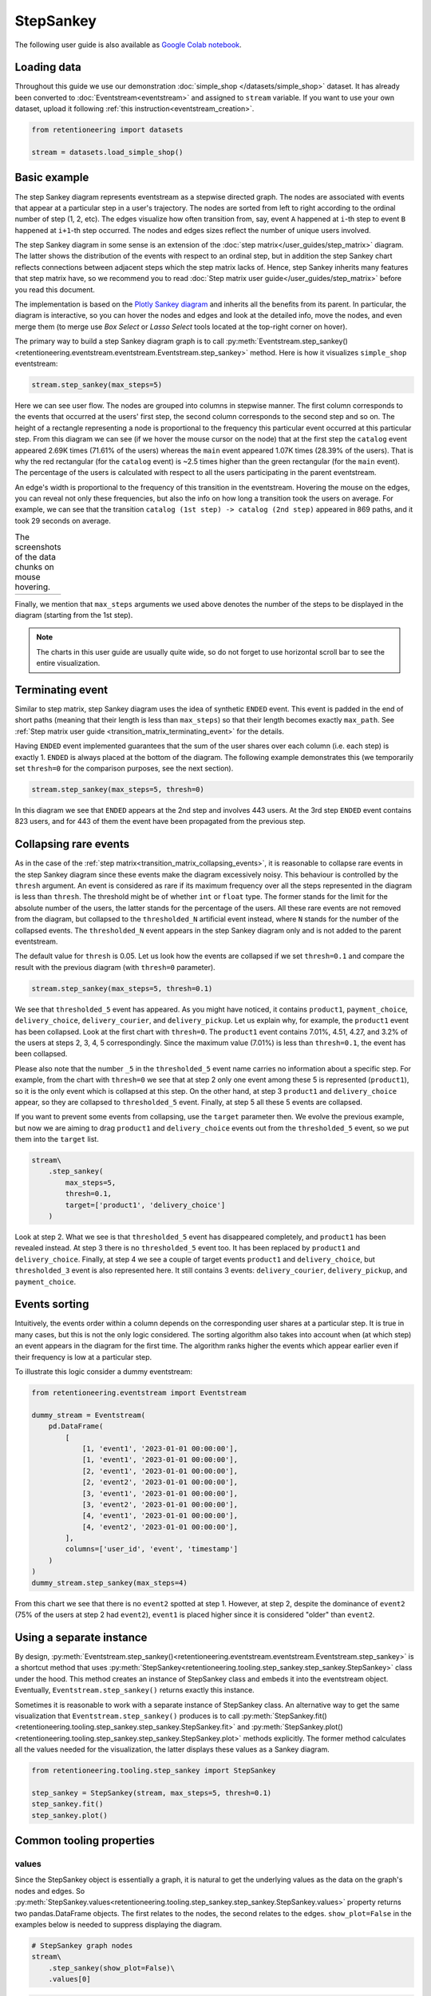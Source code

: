 StepSankey
==========

The following user guide is also available as `Google Colab notebook <https://colab.research.google.com/drive/1o6npbrtscHqg1AUAkIIemA3h4a1XslSV?usp=share_link>`_.

Loading data
------------

Throughout this guide we use our demonstration :doc:`simple_shop </datasets/simple_shop>` dataset. It has already been converted to :doc:`Eventstream<eventstream>` and assigned to ``stream`` variable. If you want to use your own dataset, upload it following :ref:`this instruction<eventstream_creation>`.

.. code-block:: python

    from retentioneering import datasets

    stream = datasets.load_simple_shop()

Basic example
-------------

The step Sankey diagram represents eventstream as a stepwise directed graph. The nodes are associated with events that appear at a particular step in a user's trajectory. The nodes are sorted from left to right according to the ordinal number of step (1, 2, etc). The edges visualize how often transition from, say, event ``A`` happened at ``i``-th step to event ``B`` happened at ``i+1``-th step occurred. The nodes and edges sizes reflect the number of unique users involved.

The step Sankey diagram in some sense is an extension of the :doc:`step matrix</user_guides/step_matrix>` diagram. The latter shows the distribution of the events with respect to an ordinal step, but in addition the step Sankey chart reflects connections between adjacent steps which the step matrix lacks of. Hence, step Sankey inherits many features that step matrix have, so we recommend you to read :doc:`Step matrix user guide</user_guides/step_matrix>` before you read this document.

The implementation is based on the `Plotly Sankey diagram <https://plotly.com/python/sankey-diagram/>`_ and inherits all the benefits from its parent. In particular, the diagram is interactive, so you can hover the nodes and edges and look at the detailed info, move the nodes, and even merge them (to merge use *Box Select* or *Lasso Select* tools located at the top-right corner on hover).

The primary way to build a step Sankey diagram graph is to call :py:meth:`Eventstream.step_sankey()<retentioneering.eventstream.eventstream.Eventstream.step_sankey>` method. Here is how it visualizes ``simple_shop`` eventstream:

.. code-block:: python

    stream.step_sankey(max_steps=5)

.. raw:: html

    <div style="overflow:auto;">
    <iframe
        width="1200"
        height="500"
        src="../_static/user_guides/step_sankey/basic_step_sankey.html"
        frameborder="0"
        allowfullscreen
    ></iframe>
    </div>

Here we can see user flow. The nodes are grouped into columns in stepwise manner. The first column corresponds to the events that occurred at the users' first step, the second column corresponds to the second step and so on. The height of a rectangle representing a node is proportional to the frequency this particular event occurred at this particular step. From this diagram we can see (if we hover the mouse cursor on the node) that at the first step the ``catalog`` event appeared 2.69K times (71.61% of the users) whereas the ``main`` event appeared 1.07K times (28.39% of the users). That is why the red rectangular (for the ``catalog`` event) is ~2.5 times higher than the green rectangular (for the ``main`` event). The percentage of the users is calculated with respect to all the users participating in the parent eventstream.

An edge's width is proportional to the frequency of this transition in the eventstream. Hovering the mouse on the edges, you can reveal not only these frequencies, but also the info on how long a transition took the users on average. For example, we can see that the transition ``catalog (1st step) -> catalog (2nd step)`` appeared in 869 paths, and it took 29 seconds on average.

.. |hover_node1| image:: /_static/user_guides/step_sankey/hover_node1.png
.. |hover_node2| image:: /_static/user_guides/step_sankey/hover_node2.png
.. |hover_edge| image:: /_static/user_guides/step_sankey/hover_edge.png

.. table:: The screenshots of the data chunks on mouse hovering.

    +---------------+---------------+--------------+
    | |hover_node1| | |hover_node2| | |hover_edge| |
    +---------------+---------------+--------------+

Finally, we mention that ``max_steps`` arguments we used above denotes the number of the steps to be displayed in the diagram (starting from the 1st step).

.. note::

    The charts in this user guide are usually quite wide, so do not forget to use horizontal scroll bar to see the entire visualization.

Terminating event
-----------------

Similar to step matrix, step Sankey diagram uses the idea of synthetic ``ENDED`` event. This event is padded in the end of short paths (meaning that their length is less than ``max_steps``) so that their length becomes exactly ``max_path``. See :ref:`Step matrix user guide <transition_matrix_terminating_event>` for the details.

Having ``ENDED`` event implemented guarantees that the sum of the user shares over each column (i.e. each step) is exactly 1. ``ENDED`` is always placed at the bottom of the diagram. The following example demonstrates this (we temporarily set ``thresh=0`` for the comparison purposes, see the next section).

.. code-block:: python

    stream.step_sankey(max_steps=5, thresh=0)

.. raw:: html

    <div style="overflow:auto;">
    <iframe
        width="1300"
        height="500"
        src="../_static/user_guides/step_sankey/path_end.html"
        frameborder="0"
        allowfullscreen
    ></iframe>
    </div>

In this diagram we see that ``ENDED`` appears at the 2nd step and involves 443 users. At the 3rd step ``ENDED`` event contains 823 users, and for 443 of them the event have been propagated from the previous step.

Collapsing rare events
----------------------

As in the case of the :ref:`step matrix<transition_matrix_collapsing_events>`, it is reasonable to collapse rare events in the step Sankey diagram since these events make the diagram excessively noisy. This behaviour is controlled by the ``thresh`` argument. An event is considered as rare if its maximum frequency over all the steps represented in the diagram is less than ``thresh``. The threshold might be of whether ``int`` or ``float`` type. The former stands for the limit for the absolute number of the users, the latter stands for the percentage of the users. All these rare events are not removed from the diagram, but collapsed to the ``thresholded_N`` artificial event instead, where ``N`` stands for the number of the collapsed events. The ``thresholded_N`` event appears in the step Sankey diagram only and is not added to the parent eventstream.

The default value for ``thresh`` is 0.05. Let us look how the events are collapsed if we set ``thresh=0.1`` and compare the result with the previous diagram (with ``thresh=0`` parameter).

.. code-block:: python

    stream.step_sankey(max_steps=5, thresh=0.1)

.. raw:: html

    <div style="overflow:auto;">
    <iframe
        width="1100"
        height="500"
        src="../_static/user_guides/step_sankey/thresh_0.1.html"
        frameborder="0"
        allowfullscreen
    ></iframe>
    </div>

We see that ``thresholded_5`` event has appeared. As you might have noticed, it contains ``product1``, ``payment_choice``, ``delivery_choice``, ``delivery_courier``, and ``delivery_pickup``. Let us explain why, for example, the ``product1`` event has been collapsed. Look at the first chart with ``thresh=0``. The ``product1`` event contains 7.01%, 4.51, 4.27, and 3.2% of the users at steps 2, 3, 4, 5 correspondingly. Since the maximum value (7.01%) is less than ``thresh=0.1``, the event has been collapsed.

Please also note that the number ``_5`` in the ``thresholded_5`` event name carries no information about a specific step. For example, from the chart with ``thresh=0`` we see that at step 2 only one event among these 5 is represented (``product1``), so it is the only event which is collapsed at this step. On the other hand, at step 3 ``product1`` and ``delivery_choice`` appear, so they are collapsed to ``thresholded_5`` event. Finally, at step 5 all these 5 events are collapsed.

If you want to prevent some events from collapsing, use the ``target`` parameter then. We evolve the previous example, but now we are aiming to drag ``product1`` and ``delivery_choice`` events out from the ``thresholded_5`` event, so we put them into the ``target`` list.

.. code-block:: python

    stream\
        .step_sankey(
            max_steps=5,
            thresh=0.1,
            target=['product1', 'delivery_choice']
        )

.. raw:: html

    <div style="overflow:auto;">
    <iframe
        width="1200"
        height="500"
        src="../_static/user_guides/step_sankey/thresh_and_target.html"
        frameborder="0"
        allowfullscreen
    ></iframe>
    </div>

Look at step 2. What we see is that ``thresholded_5`` event has disappeared completely, and ``product1`` has been revealed instead. At step 3 there is no ``thresholded_5`` event too. It has been replaced by ``product1`` and ``delivery_choice``. Finally, at step 4 we see a couple of target events ``product1`` and ``delivery_choice``, but ``thresholded_3`` event is also represented here. It still contains 3 events: ``delivery_courier``, ``delivery_pickup``, and ``payment_choice``.

Events sorting
--------------

Intuitively, the events order within a column depends on the corresponding user shares at a particular step. It is true in many cases, but this is not the only logic considered. The sorting algorithm also takes into account when (at which step) an event appears in the diagram for the first time. The algorithm ranks higher the events which appear earlier even if their frequency is low at a particular step.

To illustrate this logic consider a dummy eventstream:

.. code-block:: python

    from retentioneering.eventstream import Eventstream

    dummy_stream = Eventstream(
        pd.DataFrame(
            [
                [1, 'event1', '2023-01-01 00:00:00'],
                [1, 'event1', '2023-01-01 00:00:00'],
                [2, 'event1', '2023-01-01 00:00:00'],
                [2, 'event2', '2023-01-01 00:00:00'],
                [3, 'event1', '2023-01-01 00:00:00'],
                [3, 'event2', '2023-01-01 00:00:00'],
                [4, 'event1', '2023-01-01 00:00:00'],
                [4, 'event2', '2023-01-01 00:00:00'],
            ],
            columns=['user_id', 'event', 'timestamp']
        )
    )
    dummy_stream.step_sankey(max_steps=4)

.. raw:: html

    <div style="overflow:auto;">
    <iframe
        width="700"
        height="300"
        src="../_static/user_guides/step_sankey/dummy_sorting.html"
        frameborder="0"
        allowfullscreen
    ></iframe>
    </div>

From this chart we see that there is no ``event2`` spotted at step 1. However, at step 2, despite the dominance of ``event2`` (75% of the users at step 2 had ``event2``), ``event1`` is placed higher since it is considered "older" than ``event2``.

Using a separate instance
-------------------------

By design, :py:meth:`Eventstream.step_sankey()<retentioneering.eventstream.eventstream.Eventstream.step_sankey>` is a shortcut method that uses :py:meth:`StepSankey<retentioneering.tooling.step_sankey.step_sankey.StepSankey>` class under the hood. This method creates an instance of StepSankey class and embeds it into the eventstream object. Eventually, ``Eventstream.step_sankey()`` returns exactly this instance.

Sometimes it is reasonable to work with a separate instance of StepSankey class. An alternative way to get the same visualization that ``Eventstream.step_sankey()`` produces is to call :py:meth:`StepSankey.fit()<retentioneering.tooling.step_sankey.step_sankey.StepSankey.fit>` and :py:meth:`StepSankey.plot()<retentioneering.tooling.step_sankey.step_sankey.StepSankey.plot>` methods explicitly. The former method calculates all the values needed for the visualization, the latter displays these values as a Sankey diagram.

.. code-block:: python

    from retentioneering.tooling.step_sankey import StepSankey

    step_sankey = StepSankey(stream, max_steps=5, thresh=0.1)
    step_sankey.fit()
    step_sankey.plot()

.. raw:: html

    <div style="overflow:auto;">
    <iframe
        width="1200"
        height="400"
        src="../_static/user_guides/step_sankey/separate_instance.html"
        frameborder="0"
        allowfullscreen
    ></iframe>
    </div>

Common tooling properties
-------------------------

values
~~~~~~

Since the StepSankey object is essentially a graph, it is natural to get the underlying values as the data on the graph's nodes and edges. So :py:meth:`StepSankey.values<retentioneering.tooling.step_sankey.step_sankey.StepSankey.values>` property returns two pandas.DataFrame objects. The first relates to the nodes, the second relates to the edges. ``show_plot=False`` in the examples below is needed to suppress displaying the diagram.

.. code-block:: python

    # StepSankey graph nodes
    stream\
        .step_sankey(show_plot=False)\
        .values[0]

.. raw:: html

    <div>
    <div style="overflow:auto;">
    <table class="dataframe">
      <thead>
        <tr style="text-align: right;">
          <th></th>
          <th>step</th>
          <th>event</th>
          <th>usr_cnt</th>
          <th>usr_cnt_total</th>
          <th>perc</th>
          <th>color</th>
          <th>index</th>
          <th>sorting</th>
          <th>order_by</th>
        </tr>
      </thead>
      <tbody>
        <tr>
          <th>0</th>
          <td>1</td>
          <td>catalog</td>
          <td>2686</td>
          <td>3751</td>
          <td>71.61</td>
          <td>(80, 190, 151)</td>
          <td>0</td>
          <td>100</td>
          <td>100</td>
        </tr>
        <tr>
          <th>1</th>
          <td>1</td>
          <td>main</td>
          <td>1065</td>
          <td>3751</td>
          <td>28.39</td>
          <td>(228, 101, 92)</td>
          <td>1</td>
          <td>100</td>
          <td>100</td>
        </tr>
        <tr>
          <th>2</th>
          <td>2</td>
          <td>catalog</td>
          <td>1670</td>
          <td>3751</td>
          <td>44.52</td>
          <td>(80, 190, 151)</td>
          <td>2</td>
          <td>100</td>
          <td>0</td>
        </tr>
        <tr>
          <th>3</th>
          <td>2</td>
          <td>main</td>
          <td>609</td>
          <td>3751</td>
          <td>16.24</td>
          <td>(228, 101, 92)</td>
          <td>3</td>
          <td>100</td>
          <td>1</td>
        </tr>
        <tr>
          <th>4</th>
          <td>2</td>
          <td>product2</td>
          <td>429</td>
          <td>3751</td>
          <td>11.44</td>
          <td>(53, 58, 62)</td>
          <td>4</td>
          <td>100</td>
          <td>100</td>
        </tr>
      </tbody>
    </table>
    </div>


.. code-block:: python

    # StepSankey graph edges
    stream\
        .step_sankey(show_plot=False)\
        .values[1]

.. raw:: html

    <div>
    <div style="overflow:auto;">
    <table class="dataframe">
      <thead>
        <tr style="text-align: right;">
          <th></th>
          <th>step</th>
          <th>event</th>
          <th>next_event</th>
          <th>usr_cnt</th>
          <th>time_to_next_sum</th>
          <th>index</th>
          <th>next_step</th>
          <th>next_index</th>
        </tr>
      </thead>
      <tbody>
        <tr>
          <th>0</th>
          <td>1</td>
          <td>catalog</td>
          <td>catalog</td>
          <td>869</td>
          <td>0 days 07:05:31.308030</td>
          <td>0</td>
          <td>2</td>
          <td>2</td>
        </tr>
        <tr>
          <th>1</th>
          <td>1</td>
          <td>catalog</td>
          <td>main</td>
          <td>452</td>
          <td>2228 days 01:07:48.656824</td>
          <td>0</td>
          <td>2</td>
          <td>3</td>
        </tr>
        <tr>
          <th>2</th>
          <td>1</td>
          <td>catalog</td>
          <td>product2</td>
          <td>429</td>
          <td>0 days 01:12:27.870236</td>
          <td>0</td>
          <td>2</td>
          <td>4</td>
        </tr>
        <tr>
          <th>3</th>
          <td>1</td>
          <td>catalog</td>
          <td>cart</td>
          <td>337</td>
          <td>0 days 02:31:57.294871</td>
          <td>0</td>
          <td>2</td>
          <td>5</td>
        </tr>
        <tr>
          <th>4</th>
          <td>1</td>
          <td>catalog</td>
          <td>ENDED</td>
          <td>336</td>
          <td>0 days 00:00:00</td>
          <td>0</td>
          <td>2</td>
          <td>7</td>
        </tr>
      </tbody>
    </table>
    </div>


..
   TODO: briefly explain the meaning of the columns @v.kukushkin


params
~~~~~~
:py:meth:`StepSankey.params<retentioneering.tooling.step_sankey.step_sankey.StepSankey.params>` property returns a dictionary containing all the parameters (including the defaults) related to the current state of the StepSankey object:

.. code-block:: python

    # StepSankey graph nodes
    stream\
        .step_sankey(show_plot=False)\
        .params

.. parsed-literal::

    {'max_steps': 10,
     'thresh': 0.05,
     'sorting': None,
     'target': None,
     'autosize': True,
     'width': None,
     'height': None}
